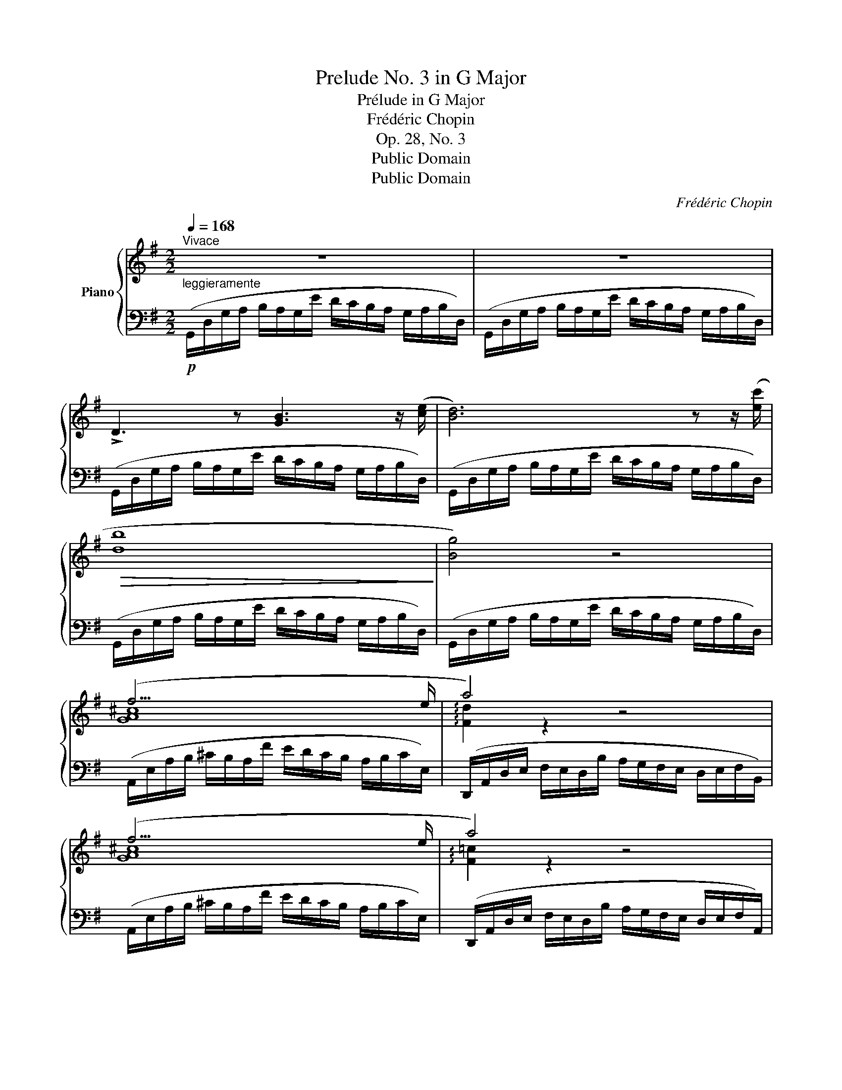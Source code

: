 X:1
T:Prelude No. 3 in G Major
T:Prélude in G Major
T:Frédéric Chopin
T:Op. 28, No. 3
T:Public Domain
T:Public Domain
C:Frédéric Chopin
Z:Public Domain
%%score { ( 1 3 ) | 2 }
L:1/8
Q:1/4=168
M:2/2
K:G
V:1 treble nm="Piano"
V:3 treble 
V:2 bass 
V:1
"^Vivace" z8 | z8 | !>!D3 z [GB]3 z/ ([ce]/ | [Bd]6) z z/ ([ec']/ |!>(! [db]8!>)! | [Bg]4) z4 | %6
 (f15/2 e/ | a4) z4 | (f15/2 e/ | a4) z4 | z2 z z/ ([ac']/ [ce]3) z/ ([cd]/ | %11
 D3) z [GB]3 z/ ([ce]/ | [Bd]6) z z/ ([ec']/ | [db]8 | [Bg]4) z4 | (=f4 f7/2 f/ | %16
 =f7/2{fg} f/ e7/2 ^d/ | !arpeggio![EGce]8- | [EGce]8) | (c4 c7/2 c/ | c15/2 B/ | [EGB]8 | %22
 A15/2 B/ | !arpeggio![DG]8 | F15/2 G/ | G8) | z8 | %27
!p!"^leggiero" (B,/D/G/A/ B/A/G/e/ d/c/B/A/ G/A/B/D/ | B,/D/G/A/ B/A/G/e/ d/c/B/A/ G/A/B/D/ | %29
 B,/D/G/A/ G/A/B/D/ B,/D/G/A/ G/A/B/D/ | B,/D/G/A/ G/A/B/d/ g/a/b/d'/!8va(! g'/a'/b'/d''/ | %31
 b'2)!8va)! z2 !arpeggio![B,DGB]4 | !arpeggio!!fermata![B,DGB]8 |] %33
V:2
"^leggieramente"!p! (G,,/D,/G,/A,/ B,/A,/G,/E/ D/C/B,/A,/ G,/A,/B,/D,/) | %1
 (G,,/D,/G,/A,/ B,/A,/G,/E/ D/C/B,/A,/ G,/A,/B,/D,/) | %2
 (G,,/D,/G,/A,/ B,/A,/G,/E/ D/C/B,/A,/ G,/A,/B,/D,/) | %3
 (G,,/D,/G,/A,/ B,/A,/G,/E/ D/C/B,/A,/ G,/A,/B,/D,/) | %4
 (G,,/D,/G,/A,/ B,/A,/G,/E/ D/C/B,/A,/ G,/A,/B,/D,/) | %5
 (G,,/D,/G,/A,/ B,/A,/G,/E/ D/C/B,/A,/ G,/A,/B,/D,/) | %6
 (A,,/E,/A,/B,/ ^C/B,/A,/F/ E/D/C/B,/ A,/B,/C/E,/) | %7
 (D,,/A,,/D,/E,/ F,/E,/D,/B,/ A,/G,/F,/E,/ D,/E,/F,/B,,/) | %8
 (A,,/E,/A,/B,/ ^C/B,/A,/F/ E/D/C/B,/ A,/B,/C/E,/) | %9
 (D,,/A,,/D,/E,/ F,/E,/D,/B,/ A,/G,/F,/E,/ D,/E,/F,/A,,/) | %10
 (D,,/A,,/D,/E,/ F,/E,/D,/B,/ A,/G,/F,/E,/ D,/E,/F,/A,,/) | %11
 (G,,/D,/G,/A,/ B,/A,/G,/E/ D/C/B,/A,/ G,/A,/B,/D,/) | %12
 (G,,/D,/G,/A,/ B,/A,/G,/E/ D/C/B,/A,/ G,/A,/B,/D,/) | %13
 (G,,/D,/G,/A,/ B,/A,/G,/E/ D/C/B,/A,/ G,/A,/B,/D,/) | %14
 (G,,/D,/G,/A,/ B,/A,/G,/E/ D/C/B,/A,/ G,/A,/B,/D,/) | %15
 (G,,/D,/G,/A,/ B,/A,/G,/E/ D/C/B,/A,/ G,/A,/B,/D,/) | %16
 (G,,/D,/G,/A,/ B,/A,/G,/E/ D/C/B,/A,/ G,/A,/B,/G,,/) | %17
 (C,,/G,,/C,/D,/ E,/D,/C,/A,/ G,/=F,/E,/D,/ C,/D,/E,/G,,/) | %18
 (C,,/G,,/C,/D,/ E,/D,/C,/A,/ G,/=F,/E,/D,/ C,/D,/E,/G,,/) | %19
 (C,,/G,,/C,/D,/ E,/D,/C,/A,/ G,/=F,/E,/D,/ C,/D,/E,/G,,/) | %20
 (C,,/G,,/C,/D,/ E,/D,/C,/A,/ G,/=F,/E,/D,/ C,/D,/E,/G,,/) | %21
 (C,,/G,,/C,/D,/ E,/D,/C,/A,/ G,/^F,/E,/D,/ C,/D,/E,/G,,/) | %22
 (C,,/G,,/C,/D,/ E,/D,/C,/A,/ G,/F,/E,/D,/ C,/D,/E,/G,,/) | %23
 (D,,/A,,/C,/D,/ E,/D,/C,/B,/ A,/G,/E,/D,/ C,/D,/E,/A,,/) | %24
 (D,,/A,,/D,/E,/ F,/E,/D,/B,/ A,/G,/F,/E,/ D,/E,/F,/A,,/) | %25
 (G,,/D,/G,/A,/ B,/A,/G,/E/ D/C/B,/A,/ G,/A,/B,/D,/) | %26
 (G,,/D,/G,/A,/ B,/A,/G,/E/ D/C/B,/A,/ G,/A,/B,/D,/) | %27
 G,,/D,/G,/A,/ B,/A,/G,/E/ D/C/B,/A,/ G,/A,/B,/D,/ | %28
 G,,/D,/G,/A,/ B,/A,/G,/E/ D/C/B,/A,/ G,/A,/B,/D,/ | %29
 G,,/D,/G,/A,/ G,/A,/B,/D,/ G,,/D,/G,/A,/ G,/A,/B,/D,/ | %30
"^dim." G,,/D,/G,/A,/ G,/A,/B,/D/[K:treble] G/A/B/d/ g/a/b/d'/ | %31
 b2[K:bass] z2 !arpeggio![G,,D,G,]4 | !arpeggio!!fermata![G,,D,G,]8 |] %33
V:3
 x8 | x8 | x8 | x8 | x8 | x8 | [GA^c]8 | !arpeggio![Fd]2 z2 x4 | [GA^c]8 | !arpeggio![F=c]2 z2 x4 | %10
 x8 | x8 | x8 | x8 | x8 | B8 | B8 | x8 | x8 | [EG]8 | [EG]8 | x8 | [EG]8 | A,2 z2 z4 | [CD]8 | %25
 [B,D]8 | x8 | x8 | x8 | x8 | x6!8va(! x2 | x2!8va)! x6 | x8 |] %33

